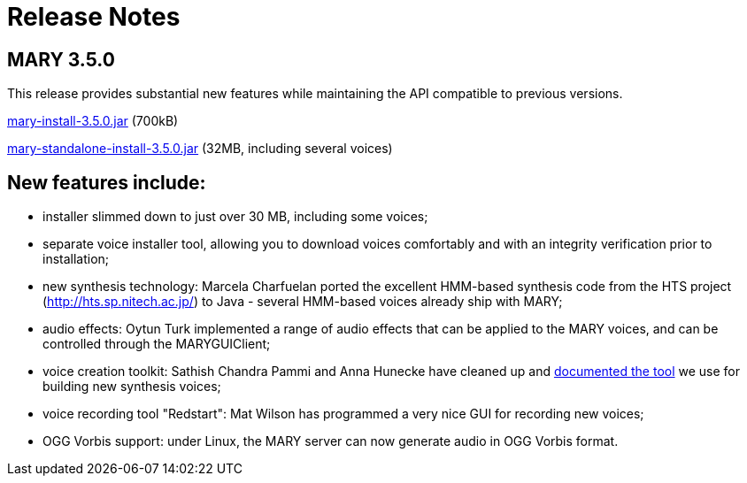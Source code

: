 = Release Notes
:jbake-type: page
:jbake-status: published
:jbake-cached: true

== MARY 3.5.0

This release provides substantial new features while maintaining the API compatible to previous versions.

link:${project.url}/download/mary-install-3.5.0.jar[mary-install-3.5.0.jar] (700kB)

link:${project.url}/download/mary-standalone-install-3.5.0.jar[mary-standalone-install-3.5.0.jar] (32MB, including several voices)

== New features include:

* installer slimmed down to just over 30 MB, including some voices;
* separate voice installer tool, allowing you to download voices comfortably and with an integrity verification prior to installation;
* new synthesis technology:
 Marcela Charfuelan ported the excellent HMM-based synthesis code from the HTS project (http://hts.sp.nitech.ac.jp/[http://hts.sp.nitech.ac.jp/]) to Java - several HMM-based voices already ship with MARY;
* audio effects:
 Oytun Turk implemented a range of audio effects that can be applied to the MARY voices, and can be controlled through the MARYGUIClient;
* voice creation toolkit:
 Sathish Chandra Pammi and Anna Hunecke have cleaned up and http://mary.opendfki.de/wiki/VoiceImportToolsTutorial[documented the tool] we use for building new synthesis voices;
* voice recording tool "Redstart":
 Mat Wilson has programmed a very nice GUI for recording new voices;
* OGG Vorbis support:
 under Linux, the MARY server can now generate audio in OGG Vorbis format.